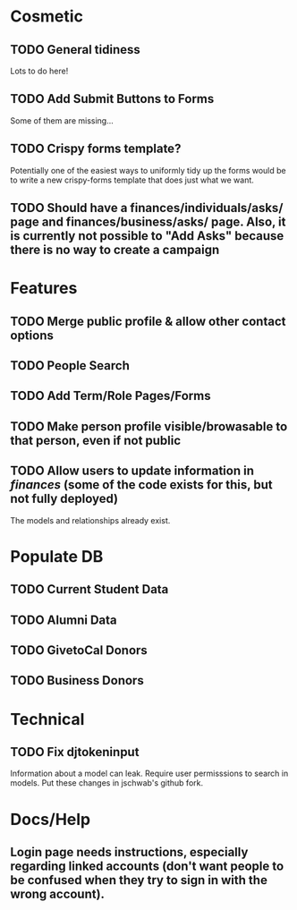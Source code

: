 * Cosmetic
** TODO General tidiness
Lots to do here!
** TODO Add Submit Buttons to Forms
Some of them are missing...
** TODO Crispy forms template?
Potentially one of the easiest ways to uniformly tidy up the forms
would be to write a new crispy-forms template that does just what we
want.
** TODO Should have a finances/individuals/asks/ page and finances/business/asks/ page. Also, it is currently not possible to "Add Asks" because there is no way to create a campaign
* Features
** TODO Merge public profile & allow other contact options
** TODO People Search
** TODO Add Term/Role Pages/Forms
** TODO Make person profile visible/browasable to that person, even if not public
** TODO Allow users to update information in /finances/ (some of the code exists for this, but not fully deployed)
The models and relationships already exist.
* Populate DB
** TODO Current Student Data
** TODO Alumni Data
** TODO GivetoCal Donors
** TODO Business Donors
* Technical
** TODO Fix djtokeninput
Information about a model can leak.  Require user permisssions to
search in models.  Put these changes in jschwab's github fork.
* Docs/Help
** Login page needs instructions, especially regarding linked accounts (don't want people to be confused when they try to sign in with the wrong account).
